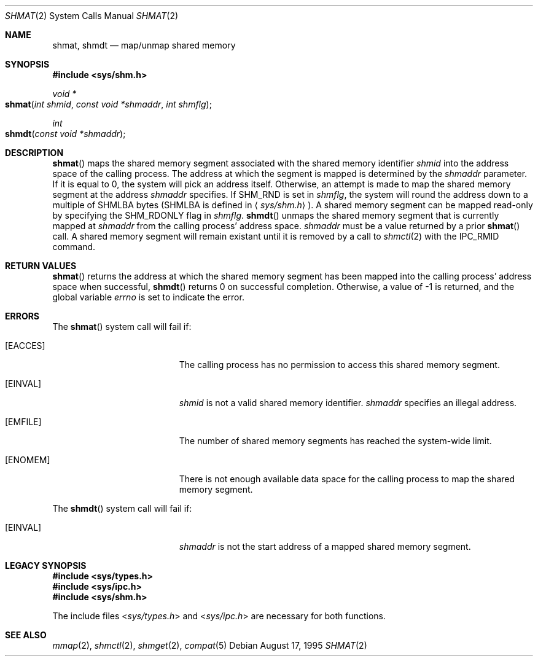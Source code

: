.\"   $OpenBSD: shmat.2,v 1.2 1996/10/08 01:20:15 michaels Exp $
.\"	$NetBSD: shmat.2,v 1.1 1995/10/16 23:49:29 jtc Exp $	
.\"
.\" Copyright (c) 1995 Frank van der Linden
.\" All rights reserved.
.\"
.\" Redistribution and use in source and binary forms, with or without
.\" modification, are permitted provided that the following conditions
.\" are met:
.\" 1. Redistributions of source code must retain the above copyright
.\"    notice, this list of conditions and the following disclaimer.
.\" 2. Redistributions in binary form must reproduce the above copyright
.\"    notice, this list of conditions and the following disclaimer in the
.\"    documentation and/or other materials provided with the distribution.
.\" 3. All advertising materials mentioning features or use of this software
.\"    must display the following acknowledgement:
.\"      This product includes software developed for the NetBSD Project
.\"      by Frank van der Linden
.\" 4. The name of the author may not be used to endorse or promote products
.\"    derived from this software without specific prior written permission
.\"
.\" THIS SOFTWARE IS PROVIDED BY THE AUTHOR ``AS IS'' AND ANY EXPRESS OR
.\" IMPLIED WARRANTIES, INCLUDING, BUT NOT LIMITED TO, THE IMPLIED WARRANTIES
.\" OF MERCHANTABILITY AND FITNESS FOR A PARTICULAR PURPOSE ARE DISCLAIMED.
.\" IN NO EVENT SHALL THE AUTHOR BE LIABLE FOR ANY DIRECT, INDIRECT,
.\" INCIDENTAL, SPECIAL, EXEMPLARY, OR CONSEQUENTIAL DAMAGES (INCLUDING, BUT
.\" NOT LIMITED TO, PROCUREMENT OF SUBSTITUTE GOODS OR SERVICES; LOSS OF USE,
.\" DATA, OR PROFITS; OR BUSINESS INTERRUPTION) HOWEVER CAUSED AND ON ANY
.\" THEORY OF LIABILITY, WHETHER IN CONTRACT, STRICT LIABILITY, OR TORT
.\" (INCLUDING NEGLIGENCE OR OTHERWISE) ARISING IN ANY WAY OUT OF THE USE OF
.\" THIS SOFTWARE, EVEN IF ADVISED OF THE POSSIBILITY OF SUCH DAMAGE.
.\"/
.Dd August 17, 1995
.Dt SHMAT 2
.Os
.Sh NAME
.Nm shmat ,
.Nm shmdt
.Nd map/unmap shared memory
.Sh SYNOPSIS
.Fd #include <sys/shm.h>
.Ft void *
.Fo shmat
.Fa "int shmid"
.Fa "const void *shmaddr"
.Fa "int shmflg"
.Fc
.Ft int
.Fo shmdt
.Fa "const void *shmaddr"
.Fc
.Sh DESCRIPTION
.Fn shmat
maps the shared memory segment associated with the shared memory identifier
.Fa shmid
into the address space of the calling process. The address at which the
segment is mapped is determined by the
.Fa shmaddr
parameter. If it is equal to 0, the system will pick an address itself.
Otherwise, an attempt is made to map the shared memory segment at the
address
.Fa shmaddr
specifies. If SHM_RND is set in
.Fa shmflg ,
the system will round the address down to a multiple of SHMLBA bytes
(SHMLBA is defined in
.Aq Pa sys/shm.h
).
A shared memory segment can be mapped read-only by specifying the
SHM_RDONLY flag in
.Fa shmflg .
.Fn shmdt
unmaps the shared memory segment that is currently mapped at
.Fa shmaddr
from the calling process' address space.
.Fa shmaddr
must be a value returned by a prior
.Fn shmat
call. A shared memory segment will remain existant until it is removed by
a call to
.Xr shmctl 2
with the IPC_RMID command.
.Sh RETURN VALUES
.Fn shmat
returns the address at which the shared memory segment has been mapped into
the calling process' address space when successful, 
.Fn shmdt
returns 0 on successful completion. Otherwise, a value of -1 is returned,
and the global variable
.Va errno
is set to indicate the error.
.Sh ERRORS
The
.Fn shmat
system call will fail if:
.Bl -tag -width Er
.\" ===========
.It Bq Er EACCES
The calling process has no permission to access this shared memory segment.
.\" ===========
.It Bq Er EINVAL
.Fa shmid
is not a valid shared memory identifier.
.Fa shmaddr
specifies an illegal address.
.\" ===========
.It Bq Er EMFILE
The number of shared memory segments has reached the system-wide limit.
.\" ===========
.It Bq Er ENOMEM
There is not enough available data space for the calling process to
map the shared memory segment.
.Pp
.El
The
.Fn shmdt
system call will fail if:
.Bl -tag -width Er
.It Bq Er EINVAL
.Fa shmaddr
is not the start address of a mapped shared memory segment.
.El
.Sh LEGACY SYNOPSIS
.Fd #include <sys/types.h>
.Fd #include <sys/ipc.h>
.Fd #include <sys/shm.h>
.Pp
The include files
.In sys/types.h
and
.In sys/ipc.h
are necessary for both functions.
.Sh SEE ALSO
.Xr mmap 2 ,
.Xr shmctl 2 ,
.Xr shmget 2 ,
.Xr compat 5
